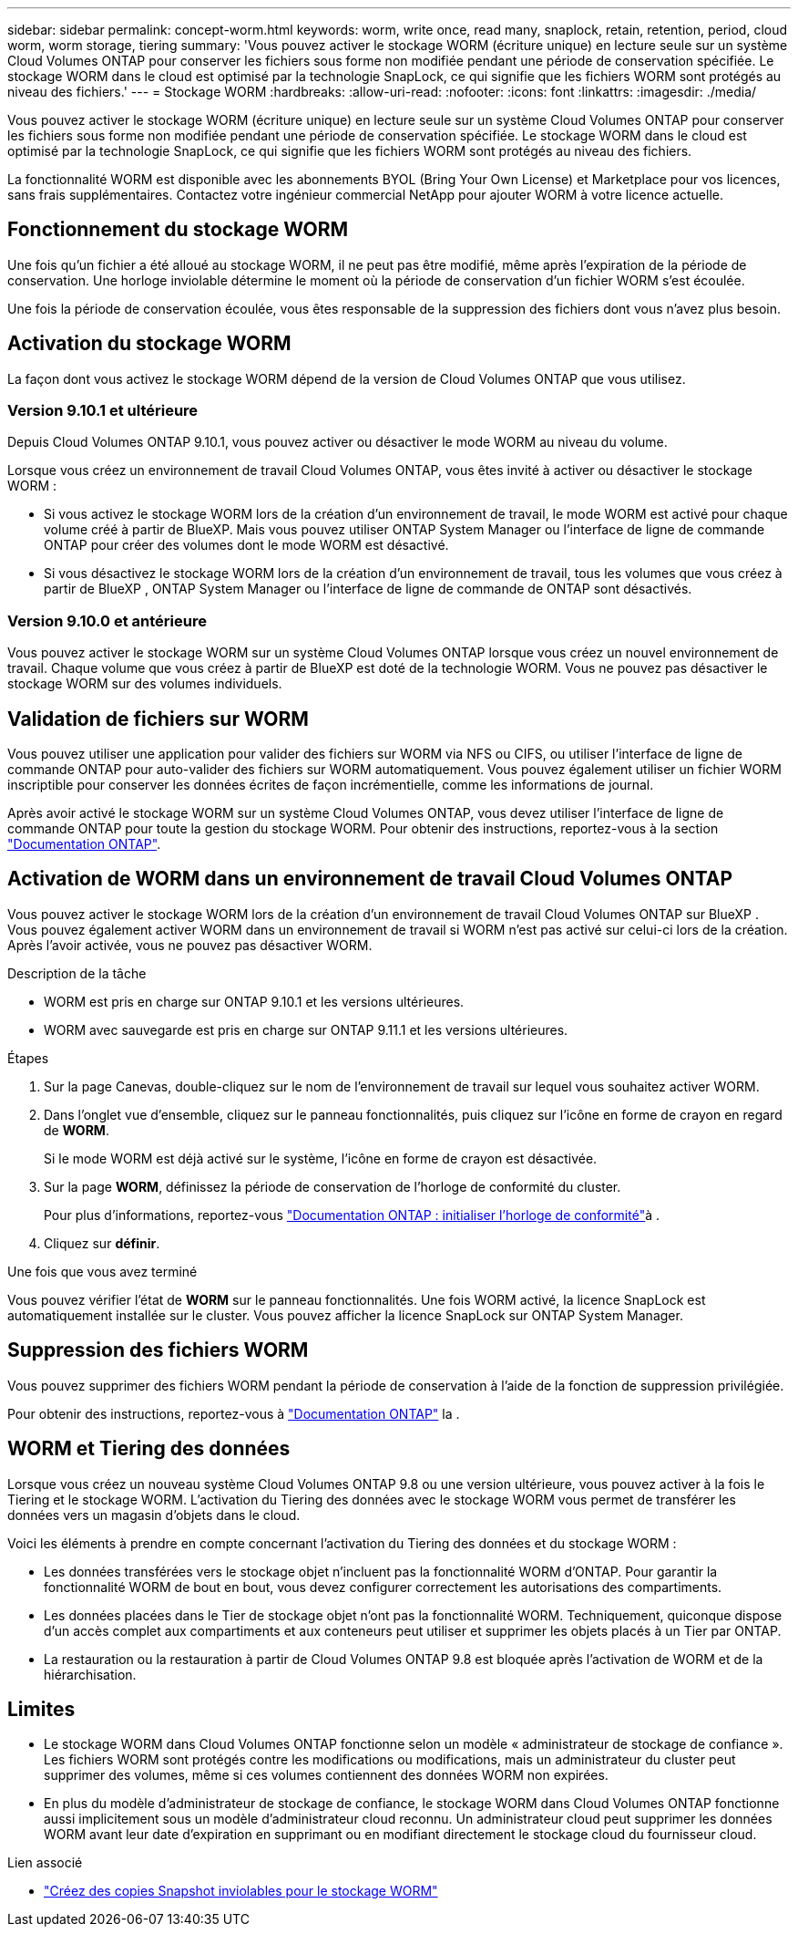 ---
sidebar: sidebar 
permalink: concept-worm.html 
keywords: worm, write once, read many, snaplock, retain, retention, period, cloud worm, worm storage, tiering 
summary: 'Vous pouvez activer le stockage WORM (écriture unique) en lecture seule sur un système Cloud Volumes ONTAP pour conserver les fichiers sous forme non modifiée pendant une période de conservation spécifiée. Le stockage WORM dans le cloud est optimisé par la technologie SnapLock, ce qui signifie que les fichiers WORM sont protégés au niveau des fichiers.' 
---
= Stockage WORM
:hardbreaks:
:allow-uri-read: 
:nofooter: 
:icons: font
:linkattrs: 
:imagesdir: ./media/


[role="lead"]
Vous pouvez activer le stockage WORM (écriture unique) en lecture seule sur un système Cloud Volumes ONTAP pour conserver les fichiers sous forme non modifiée pendant une période de conservation spécifiée. Le stockage WORM dans le cloud est optimisé par la technologie SnapLock, ce qui signifie que les fichiers WORM sont protégés au niveau des fichiers.

La fonctionnalité WORM est disponible avec les abonnements BYOL (Bring Your Own License) et Marketplace pour vos licences, sans frais supplémentaires. Contactez votre ingénieur commercial NetApp pour ajouter WORM à votre licence actuelle.



== Fonctionnement du stockage WORM

Une fois qu'un fichier a été alloué au stockage WORM, il ne peut pas être modifié, même après l'expiration de la période de conservation. Une horloge inviolable détermine le moment où la période de conservation d'un fichier WORM s'est écoulée.

Une fois la période de conservation écoulée, vous êtes responsable de la suppression des fichiers dont vous n'avez plus besoin.



== Activation du stockage WORM

La façon dont vous activez le stockage WORM dépend de la version de Cloud Volumes ONTAP que vous utilisez.



=== Version 9.10.1 et ultérieure

Depuis Cloud Volumes ONTAP 9.10.1, vous pouvez activer ou désactiver le mode WORM au niveau du volume.

Lorsque vous créez un environnement de travail Cloud Volumes ONTAP, vous êtes invité à activer ou désactiver le stockage WORM :

* Si vous activez le stockage WORM lors de la création d'un environnement de travail, le mode WORM est activé pour chaque volume créé à partir de BlueXP. Mais vous pouvez utiliser ONTAP System Manager ou l'interface de ligne de commande ONTAP pour créer des volumes dont le mode WORM est désactivé.
* Si vous désactivez le stockage WORM lors de la création d'un environnement de travail, tous les volumes que vous créez à partir de BlueXP , ONTAP System Manager ou l'interface de ligne de commande de ONTAP sont désactivés.




=== Version 9.10.0 et antérieure

Vous pouvez activer le stockage WORM sur un système Cloud Volumes ONTAP lorsque vous créez un nouvel environnement de travail. Chaque volume que vous créez à partir de BlueXP est doté de la technologie WORM. Vous ne pouvez pas désactiver le stockage WORM sur des volumes individuels.



== Validation de fichiers sur WORM

Vous pouvez utiliser une application pour valider des fichiers sur WORM via NFS ou CIFS, ou utiliser l'interface de ligne de commande ONTAP pour auto-valider des fichiers sur WORM automatiquement. Vous pouvez également utiliser un fichier WORM inscriptible pour conserver les données écrites de façon incrémentielle, comme les informations de journal.

Après avoir activé le stockage WORM sur un système Cloud Volumes ONTAP, vous devez utiliser l'interface de ligne de commande ONTAP pour toute la gestion du stockage WORM. Pour obtenir des instructions, reportez-vous à la section http://docs.netapp.com/ontap-9/topic/com.netapp.doc.pow-arch-con/home.html["Documentation ONTAP"^].



== Activation de WORM dans un environnement de travail Cloud Volumes ONTAP

Vous pouvez activer le stockage WORM lors de la création d'un environnement de travail Cloud Volumes ONTAP sur BlueXP . Vous pouvez également activer WORM dans un environnement de travail si WORM n'est pas activé sur celui-ci lors de la création. Après l'avoir activée, vous ne pouvez pas désactiver WORM.

.Description de la tâche
* WORM est pris en charge sur ONTAP 9.10.1 et les versions ultérieures.
* WORM avec sauvegarde est pris en charge sur ONTAP 9.11.1 et les versions ultérieures.


.Étapes
. Sur la page Canevas, double-cliquez sur le nom de l'environnement de travail sur lequel vous souhaitez activer WORM.
. Dans l'onglet vue d'ensemble, cliquez sur le panneau fonctionnalités, puis cliquez sur l'icône en forme de crayon en regard de *WORM*.
+
Si le mode WORM est déjà activé sur le système, l'icône en forme de crayon est désactivée.

. Sur la page *WORM*, définissez la période de conservation de l'horloge de conformité du cluster.
+
Pour plus d'informations, reportez-vous https://docs.netapp.com/us-en/ontap/snaplock/initialize-complianceclock-task.html["Documentation ONTAP : initialiser l'horloge de conformité"^]à .

. Cliquez sur *définir*.


.Une fois que vous avez terminé
Vous pouvez vérifier l'état de *WORM* sur le panneau fonctionnalités. Une fois WORM activé, la licence SnapLock est automatiquement installée sur le cluster. Vous pouvez afficher la licence SnapLock sur ONTAP System Manager.



== Suppression des fichiers WORM

Vous pouvez supprimer des fichiers WORM pendant la période de conservation à l'aide de la fonction de suppression privilégiée.

Pour obtenir des instructions, reportez-vous à https://docs.netapp.com/us-en/ontap/snaplock/delete-worm-files-concept.html["Documentation ONTAP"^] la .



== WORM et Tiering des données

Lorsque vous créez un nouveau système Cloud Volumes ONTAP 9.8 ou une version ultérieure, vous pouvez activer à la fois le Tiering et le stockage WORM. L'activation du Tiering des données avec le stockage WORM vous permet de transférer les données vers un magasin d'objets dans le cloud.

Voici les éléments à prendre en compte concernant l'activation du Tiering des données et du stockage WORM :

* Les données transférées vers le stockage objet n'incluent pas la fonctionnalité WORM d'ONTAP. Pour garantir la fonctionnalité WORM de bout en bout, vous devez configurer correctement les autorisations des compartiments.
* Les données placées dans le Tier de stockage objet n'ont pas la fonctionnalité WORM. Techniquement, quiconque dispose d'un accès complet aux compartiments et aux conteneurs peut utiliser et supprimer les objets placés à un Tier par ONTAP.
* La restauration ou la restauration à partir de Cloud Volumes ONTAP 9.8 est bloquée après l'activation de WORM et de la hiérarchisation.




== Limites

* Le stockage WORM dans Cloud Volumes ONTAP fonctionne selon un modèle « administrateur de stockage de confiance ». Les fichiers WORM sont protégés contre les modifications ou modifications, mais un administrateur du cluster peut supprimer des volumes, même si ces volumes contiennent des données WORM non expirées.
* En plus du modèle d'administrateur de stockage de confiance, le stockage WORM dans Cloud Volumes ONTAP fonctionne aussi implicitement sous un modèle d'administrateur cloud reconnu. Un administrateur cloud peut supprimer les données WORM avant leur date d'expiration en supprimant ou en modifiant directement le stockage cloud du fournisseur cloud.


.Lien associé
* link:reference-worm-snaplock.html["Créez des copies Snapshot inviolables pour le stockage WORM"]

